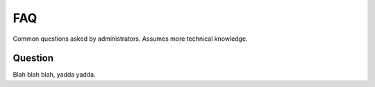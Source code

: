 .. _guide:

===
FAQ
===

Common questions asked by administrators.  Assumes more technical knowledge.


Question
--------

Blah blah blah, yadda yadda.
